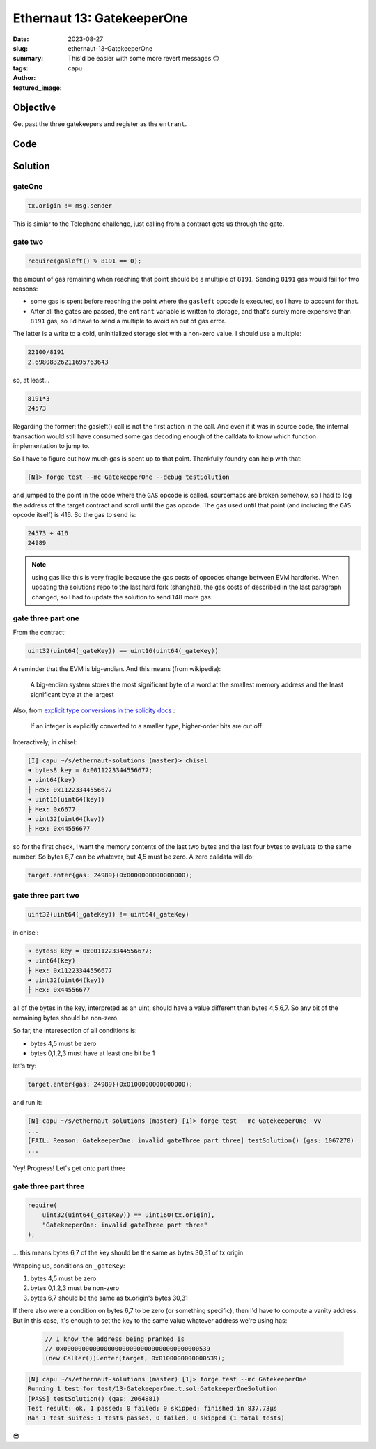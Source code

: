 ###########################
Ethernaut 13: GatekeeperOne
###########################
:date: 2023-08-27
:slug: ethernaut-13-GatekeeperOne
:summary: This'd be easier with some more revert messages 🙃
:tags: 
:author: capu
:featured_image:


Objective
=========
Get past the three gatekeepers and register as the ``entrant``.

Code
====
.. code-block:: solidity
    :linenos: inline

    contract GatekeeperOne {
        address public entrant;

        modifier gateOne() {
            require(msg.sender != tx.origin);
            _;
        }

        modifier gateTwo() {
            require(gasleft() % 8191 == 0);
            _;
        }

        modifier gateThree(bytes8 _gateKey) {
            require(
                uint32(uint64(_gateKey)) == uint16(uint64(_gateKey)),
                "GatekeeperOne: invalid gateThree part one"
            );
            require(
                uint32(uint64(_gateKey)) != uint64(_gateKey),
                "GatekeeperOne: invalid gateThree part two"
            );
            require(
                uint32(uint64(_gateKey)) == uint16(uint160(tx.origin)),
                "GatekeeperOne: invalid gateThree part three"
            );
            _;
        }

        function enter(bytes8 _gateKey)
            public
            gateOne
            gateTwo
            gateThree(_gateKey)
        returns (bool) {
            entrant = tx.origin;
            return true;
        }
    }

Solution
========

gateOne
-------

.. code-block:: solidity

    tx.origin != msg.sender

This is simiar to the Telephone challenge, just calling from a contract gets us
through the gate.

gate two
--------

.. code-block:: solidity

    require(gasleft() % 8191 == 0);

the amount of gas remaining when reaching that point should be a multiple of
``8191``. Sending ``8191`` gas would fail for two reasons:

- some gas is spent before reaching the point where the ``gasleft`` opcode is
  executed, so I have to account for that.
- After all the gates are passed, the ``entrant`` variable is written to
  storage, and that's surely more expensive than ``8191`` gas, so I'd have to
  send a multiple to avoid an out of gas error.

The latter is a write to a cold, uninitialized storage slot with a
non-zero value. I should use a multiple:

.. code-block:: text

    22100/8191
    2.69808326211695763643

so, at least...

.. code-block:: text

    8191*3
    24573

Regarding the former: the gasleft() call is not the first action in the call.
And even if it was in source code, the internal transaction would still have
consumed some gas decoding enough of the calldata to know which function
implementation to jump to.

So I have to figure out how much gas is spent up to that point.
Thankfully foundry can help with that:

.. code-block:: fish

    [N]> forge test --mc GatekeeperOne --debug testSolution

and jumped to the point in the code where the ``GAS`` opcode is called. sourcemaps
are broken somehow, so I had to log the address of the target contract and
scroll until the gas opcode. The gas used until that point (and including the
``GAS`` opcode itself) is 416. So the gas to send is: 

.. code-block:: text

    24573 + 416
    24989

.. note::

    using gas like this is very fragile because the gas costs of opcodes change
    between EVM hardforks. When updating the solutions repo to the last hard
    fork (shanghai), the gas costs of described in the last paragraph changed,
    so I had to update the solution to send 148 more gas.

gate three part one
-------------------

From the contract: 

.. code-block:: solidity

    uint32(uint64(_gateKey)) == uint16(uint64(_gateKey))

A reminder that the EVM is big-endian. And this means (from wikipedia):

    A big-endian system stores the most significant byte of a word at the smallest
    memory address and the least significant byte at the largest

Also, from `explicit type conversions in the solidity docs
<https://docs.soliditylang.org/en/v0.8.19/types.html#conversions-between-elementary-types>`_ :

    If an integer is explicitly converted to a smaller type, higher-order bits are
    cut off

Interactively, in chisel:

.. code-block:: solidity

    [I] capu ~/s/ethernaut-solutions (master)> chisel
    ➜ bytes8 key = 0x0011223344556677;
    ➜ uint64(key)
    ├ Hex: 0x11223344556677
    ➜ uint16(uint64(key))
    ├ Hex: 0x6677
    ➜ uint32(uint64(key))
    ├ Hex: 0x44556677

so for the first check, I want the memory contents of the last two bytes and
the last four bytes to evaluate to the same number. So bytes 6,7 can be
whatever, but 4,5 must be zero. A zero calldata will do:

.. code-block:: solidity

    target.enter{gas: 24989}(0x0000000000000000);

gate three part two
-------------------

.. code-block:: solidity

    uint32(uint64(_gateKey)) != uint64(_gateKey)

in chisel:

.. code-block:: solidity

    ➜ bytes8 key = 0x0011223344556677;
    ➜ uint64(key)
    ├ Hex: 0x11223344556677
    ➜ uint32(uint64(key))
    ├ Hex: 0x44556677

all of the bytes in the key, interpreted as an uint, should have a value
different than bytes 4,5,6,7. So any bit of the remaining bytes should be non-zero.

So far, the interesection of all conditions is:

- bytes 4,5 must be zero
- bytes 0,1,2,3 must have at least one bit be 1

let's try:

.. code-block:: solidity

    target.enter{gas: 24989}(0x0100000000000000);

and run it:

.. code-block:: fish

    [N] capu ~/s/ethernaut-solutions (master) [1]> forge test --mc GatekeeperOne -vv
    ...
    [FAIL. Reason: GatekeeperOne: invalid gateThree part three] testSolution() (gas: 1067270)
    ...

Yey! Progress! Let's get onto part three

gate three part three
---------------------

.. code-block:: solidity

    require(
        uint32(uint64(_gateKey)) == uint160(tx.origin),
        "GatekeeperOne: invalid gateThree part three"
    );

... this means bytes 6,7 of the key should be the same as bytes 30,31 of tx.origin

Wrapping up, conditions on ``_gateKey``:

1. bytes 4,5 must be zero
2. bytes 0,1,2,3 must be non-zero
3. bytes 6,7 should be the same as tx.origin's bytes 30,31

If there also were a condition on bytes 6,7 to be zero (or something specific),
then I'd have to compute a vanity address. But in this case, it's enough to set
the key to the same value whatever address we're using has:

   .. code-block:: solidity

    // I know the address being pranked is
    // 0x0000000000000000000000000000000000000539
    (new Caller()).enter(target, 0x0100000000000539);


.. code-block:: fish

    [N] capu ~/s/ethernaut-solutions (master) [1]> forge test --mc GatekeeperOne
    Running 1 test for test/13-GatekeeperOne.t.sol:GatekeeperOneSolution
    [PASS] testSolution() (gas: 2064881)
    Test result: ok. 1 passed; 0 failed; 0 skipped; finished in 837.73µs
    Ran 1 test suites: 1 tests passed, 0 failed, 0 skipped (1 total tests)

😎
